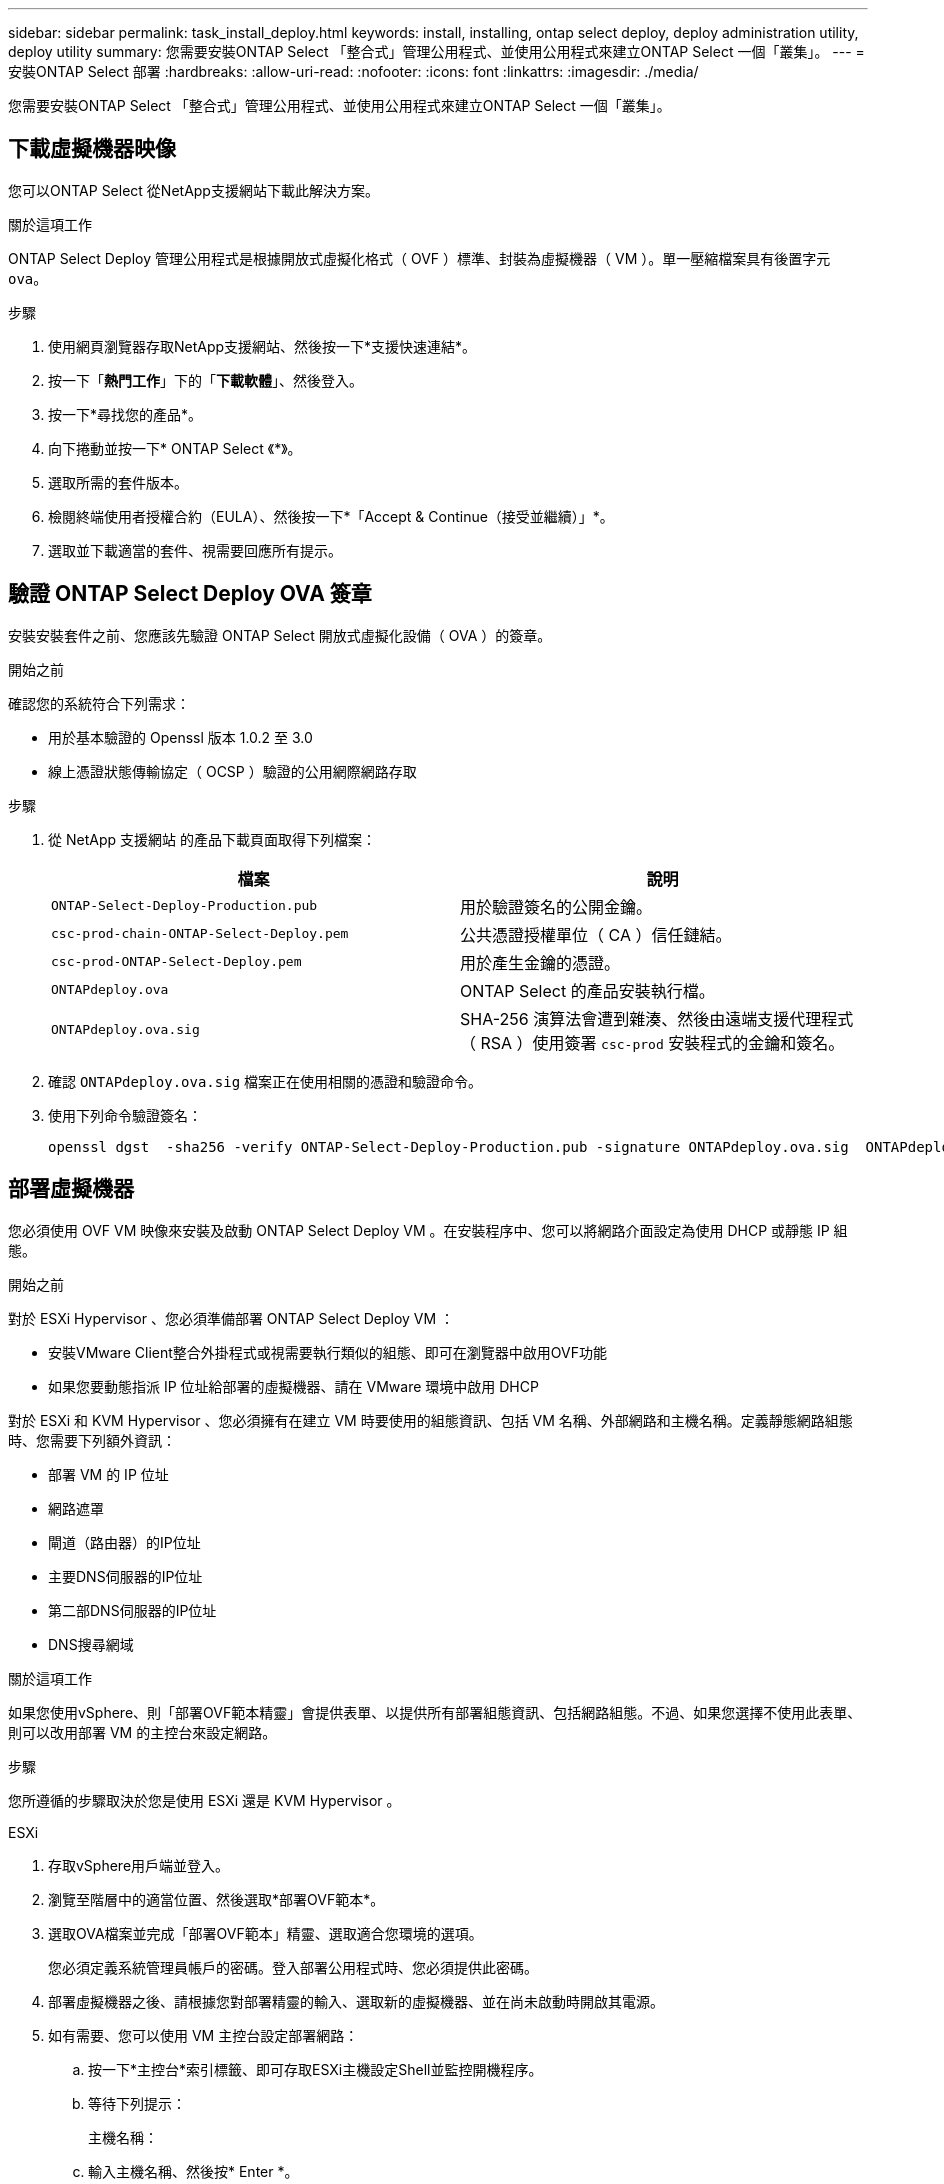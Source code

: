 ---
sidebar: sidebar 
permalink: task_install_deploy.html 
keywords: install, installing, ontap select deploy, deploy administration utility, deploy utility 
summary: 您需要安裝ONTAP Select 「整合式」管理公用程式、並使用公用程式來建立ONTAP Select 一個「叢集」。 
---
= 安裝ONTAP Select 部署
:hardbreaks:
:allow-uri-read: 
:nofooter: 
:icons: font
:linkattrs: 
:imagesdir: ./media/


[role="lead"]
您需要安裝ONTAP Select 「整合式」管理公用程式、並使用公用程式來建立ONTAP Select 一個「叢集」。



== 下載虛擬機器映像

您可以ONTAP Select 從NetApp支援網站下載此解決方案。

.關於這項工作
ONTAP Select Deploy 管理公用程式是根據開放式虛擬化格式（ OVF ）標準、封裝為虛擬機器（ VM ）。單一壓縮檔案具有後置字元 `ova`。

.步驟
. 使用網頁瀏覽器存取NetApp支援網站、然後按一下*支援快速連結*。
. 按一下「*熱門工作*」下的「*下載軟體*」、然後登入。
. 按一下*尋找您的產品*。
. 向下捲動並按一下* ONTAP Select 《*》。
. 選取所需的套件版本。
. 檢閱終端使用者授權合約（EULA）、然後按一下*「Accept & Continue（接受並繼續）」*。
. 選取並下載適當的套件、視需要回應所有提示。




== 驗證 ONTAP Select Deploy OVA 簽章

安裝安裝套件之前、您應該先驗證 ONTAP Select 開放式虛擬化設備（ OVA ）的簽章。

.開始之前
確認您的系統符合下列需求：

* 用於基本驗證的 Openssl 版本 1.0.2 至 3.0
* 線上憑證狀態傳輸協定（ OCSP ）驗證的公用網際網路存取


.步驟
. 從 NetApp 支援網站 的產品下載頁面取得下列檔案：
+
[cols="2*"]
|===
| 檔案 | 說明 


| `ONTAP-Select-Deploy-Production.pub` | 用於驗證簽名的公開金鑰。 


| `csc-prod-chain-ONTAP-Select-Deploy.pem` | 公共憑證授權單位（ CA ）信任鏈結。 


| `csc-prod-ONTAP-Select-Deploy.pem` | 用於產生金鑰的憑證。 


| `ONTAPdeploy.ova` | ONTAP Select 的產品安裝執行檔。 


| `ONTAPdeploy.ova.sig` | SHA-256 演算法會遭到雜湊、然後由遠端支援代理程式（ RSA ）使用簽署 `csc-prod` 安裝程式的金鑰和簽名。 
|===
. 確認 `ONTAPdeploy.ova.sig` 檔案正在使用相關的憑證和驗證命令。
. 使用下列命令驗證簽名：
+
[listing]
----
openssl dgst  -sha256 -verify ONTAP-Select-Deploy-Production.pub -signature ONTAPdeploy.ova.sig  ONTAPdeploy.ova
----




== 部署虛擬機器

您必須使用 OVF VM 映像來安裝及啟動 ONTAP Select Deploy VM 。在安裝程序中、您可以將網路介面設定為使用 DHCP 或靜態 IP 組態。

.開始之前
對於 ESXi Hypervisor 、您必須準備部署 ONTAP Select Deploy VM ：

* 安裝VMware Client整合外掛程式或視需要執行類似的組態、即可在瀏覽器中啟用OVF功能
* 如果您要動態指派 IP 位址給部署的虛擬機器、請在 VMware 環境中啟用 DHCP


對於 ESXi 和 KVM Hypervisor 、您必須擁有在建立 VM 時要使用的組態資訊、包括 VM 名稱、外部網路和主機名稱。定義靜態網路組態時、您需要下列額外資訊：

* 部署 VM 的 IP 位址
* 網路遮罩
* 閘道（路由器）的IP位址
* 主要DNS伺服器的IP位址
* 第二部DNS伺服器的IP位址
* DNS搜尋網域


.關於這項工作
如果您使用vSphere、則「部署OVF範本精靈」會提供表單、以提供所有部署組態資訊、包括網路組態。不過、如果您選擇不使用此表單、則可以改用部署 VM 的主控台來設定網路。

.步驟
您所遵循的步驟取決於您是使用 ESXi 還是 KVM Hypervisor 。

[role="tabbed-block"]
====
.ESXi
--
. 存取vSphere用戶端並登入。
. 瀏覽至階層中的適當位置、然後選取*部署OVF範本*。
. 選取OVA檔案並完成「部署OVF範本」精靈、選取適合您環境的選項。
+
您必須定義系統管理員帳戶的密碼。登入部署公用程式時、您必須提供此密碼。

. 部署虛擬機器之後、請根據您對部署精靈的輸入、選取新的虛擬機器、並在尚未啟動時開啟其電源。
. 如有需要、您可以使用 VM 主控台設定部署網路：
+
.. 按一下*主控台*索引標籤、即可存取ESXi主機設定Shell並監控開機程序。
.. 等待下列提示：
+
主機名稱：

.. 輸入主機名稱、然後按* Enter *。
.. 等待下列提示：
+
提供管理員使用者密碼：

.. 輸入密碼並按* Enter *。
.. 等待下列提示：
+
使用DHCP設定網路資訊？[n]：

.. 鍵入 *n* 可定義靜態 IP 組態，或鍵入 *y* 使用 DHCP ，然後選取 *Enter* 。
.. 如果您選擇靜態組態、請視需要提供所有網路組態資訊。




--
.KVM
--
. 在 Linux 伺服器登入 CLI ：
+
[listing]
----
ssh root@<ip_address>
----
. 建立新目錄並擷取原始 VM 映像：
+
[listing]
----
mkdir /home/select_deploy25
cd /home/select_deploy25
mv /root/<file_name> .
tar -xzvf <file_name>
----
. 建立並啟動執行 Deploy 管理公用程式的 KVM VM ：
+
[listing]
----
virt-install --name=select-deploy --vcpus=2 --ram=4096 --os-variant=debian10 --controller=scsi,model=virtio-scsi --disk path=/home/deploy/ONTAPdeploy.raw,device=disk,bus=scsi,format=raw --network "type=bridge,source=ontap-br,model=virtio,virtualport_type=openvswitch" --console=pty --import --noautoconsole
----
. 如有需要、您可以使用 VM 主控台設定部署網路：
+
.. 連線至 VM 主控台：
+
[listing]
----
virsh console <vm_name>
----
.. 等待下列提示：
+
[listing]
----
Host name :
----
.. 鍵入主機名稱並選擇 *Enter* 。
.. 等待下列提示：
+
[listing]
----
Use DHCP to set networking information? [n]:
----
.. 鍵入 *n* 可定義靜態 IP 組態，或鍵入 *y* 使用 DHCP ，然後選取 *Enter* 。
.. 如果您選擇靜態組態、請視需要提供所有網路組態資訊。




--
====


== 登入部署 Web 介面

您應該登入Web使用者介面、確認部署公用程式可用並執行初始組態。

.步驟
. 使用IP位址或網域名稱、將瀏覽器指向Deploy公用程式：
+
https://<ip_address>/`

. 提供系統管理員（admin）帳戶名稱和密碼並登入。
. 如果ONTAP Select 顯示*歡迎使用S還原*快顯視窗、請檢閱必要條件、然後按一下*確定*繼續。
. 如果這是第一次登入、但您並未使用vCenter提供的精靈安裝部署、請在出現提示時提供下列組態資訊：
+
** 系統管理員帳戶的新密碼（必填）
** 選擇性的AutoSupport
** 具有帳戶認證的vCenter伺服器（選用）




.相關資訊
link:task_cli_signing_in.html["登入以使用 SSH 部署"]
